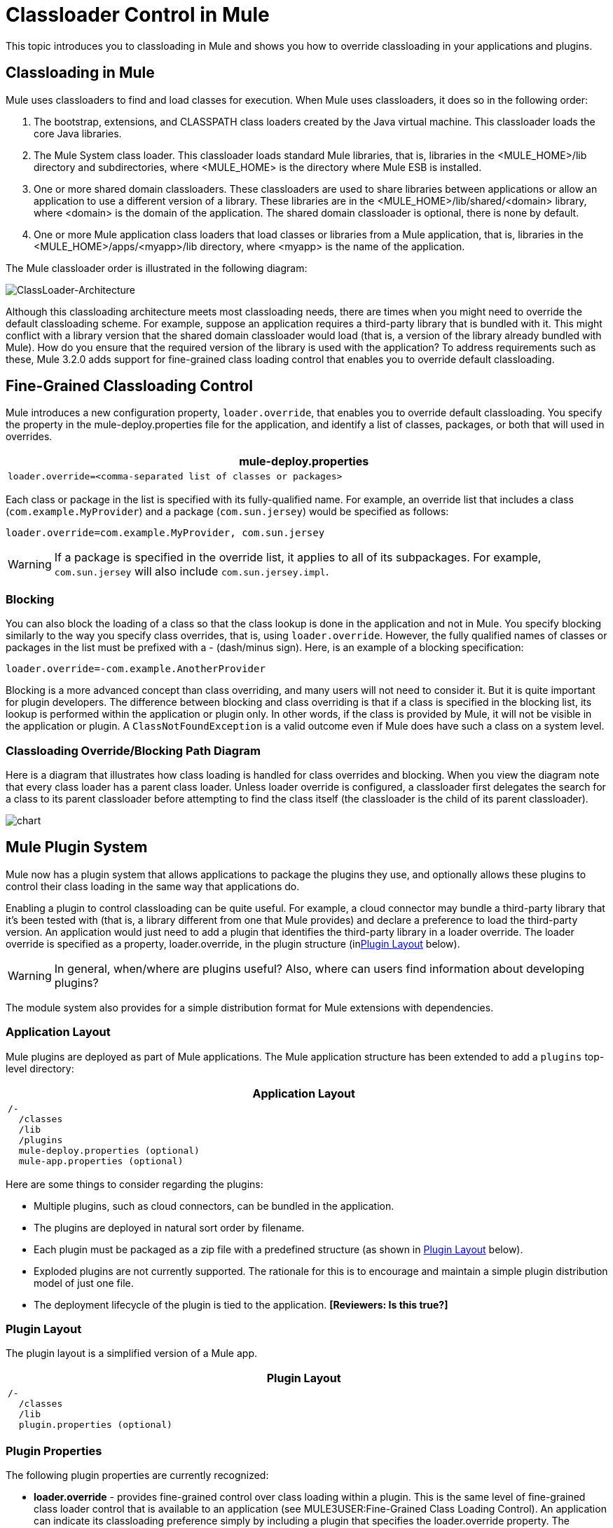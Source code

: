 = Classloader Control in Mule

This topic introduces you to classloading in Mule and shows you how to override classloading in your applications and plugins.

== Classloading in Mule

Mule uses classloaders to find and load classes for execution. When Mule uses classloaders, it does so in the following order:

. The bootstrap, extensions, and CLASSPATH class loaders created by the Java virtual machine. This classloader loads the core Java libraries.
. The Mule System class loader. This classloader loads standard Mule libraries, that is, libraries in the <MULE_HOME>/lib directory and subdirectories, where <MULE_HOME> is the directory where Mule ESB is installed.
. One or more shared domain classloaders. These classloaders are used to share libraries between applications or allow an application to use a different version of a library. These libraries are in the <MULE_HOME>/lib/shared/<domain> library, where <domain> is the domain of the application. The shared domain classloader is optional, there is none by default.
. One or more Mule application class loaders that load classes or libraries from a Mule application, that is, libraries in the <MULE_HOME>/apps/<myapp>/lib directory, where <myapp> is the name of the application.

The Mule classloader order is illustrated in the following diagram:

image:ClassLoader-Architecture.png[ClassLoader-Architecture]

Although this classloading architecture meets most classloading needs, there are times when you might need to override the default classloading scheme. For example, suppose an application requires a third-party library that is bundled with it. This might conflict with a library version that the shared domain classloader would load (that is, a version of the library already bundled with Mule). How do you ensure that the required version of the library is used with the application? To address requirements such as these, Mule 3.2.0 adds support for fine-grained class loading control that enables you to override default classloading.

== Fine-Grained Classloading Control

Mule introduces a new configuration property, `loader.override`, that enables you to override default classloading. You specify the property in the mule-deploy.properties file for the application, and identify a list of classes, packages, or both that will used in overrides.

[width="99a",cols="99a",options="header"]
|===
^|mule-deploy.properties
|
[source]
----
loader.override=<comma-separated list of classes or packages>
----
|===

Each class or package in the list is specified with its fully-qualified name. For example, an override list that includes a class (`com.example.MyProvider`) and a package (`com.sun.jersey`) would be specified as follows:

[source]
----
loader.override=com.example.MyProvider, com.sun.jersey
----

[WARNING]
If a package is specified in the override list, it applies to all of its subpackages. For example, `com.sun.jersey` will also include `com.sun.jersey.impl`.

=== Blocking

You can also block the loading of a class so that the class lookup is done in the application and not in Mule. You specify blocking similarly to the way you specify class overrides, that is, using `loader.override`. However, the fully qualified names of classes or packages in the list must be prefixed with a - (dash/minus sign). Here, is an example of a blocking specification:

[source]
----
loader.override=-com.example.AnotherProvider
----

Blocking is a more advanced concept than class overriding, and many users will not need to consider it. But it is quite important for plugin developers. The difference between blocking and class overriding is that if a class is specified in the blocking list, its lookup is performed within the application or plugin only. In other words, if the class is provided by Mule, it will not be visible in the application or plugin. A `ClassNotFoundException` is a valid outcome even if Mule does have such a class on a system level.

=== Classloading Override/Blocking Path Diagram

Here is a diagram that illustrates how class loading is handled for class overrides and blocking. When you view the diagram note that every class loader has a parent class loader. Unless loader override is configured, a classloader first delegates the search for a class to its parent classloader before attempting to find the class itself (the classloader is the child of its parent classloader).

image:chart.png[chart]

== Mule Plugin System

Mule now has a plugin system that allows applications to package the plugins they use, and optionally allows these plugins to control their class loading in the same way that applications do.

Enabling a plugin to control classloading can be quite useful. For example, a cloud connector may bundle a third-party library that it's been tested with (that is, a library different from one that Mule provides) and declare a preference to load the third-party version. An application would just need to add a plugin that identifies the third-party library in a loader override. The loader override is specified as a property, loader.override, in the plugin structure (in<<Plugin Layout>> below).

[WARNING]
In general, when/where are plugins useful? Also, where can users find information about developing plugins?

The module system also provides for a simple distribution format for Mule extensions with dependencies.

=== Application Layout

Mule plugins are deployed as part of Mule applications. The Mule application structure has been extended to add a `plugins` top-level directory:

[width="99a",cols="99a",options="header"]
|===
^|Application Layout
|
[source]
----
/-
  /classes
  /lib
  /plugins
  mule-deploy.properties (optional)
  mule-app.properties (optional)
----
|===

Here are some things to consider regarding the plugins:

* Multiple plugins, such as cloud connectors, can be bundled in the application.
* The plugins are deployed in natural sort order by filename.
* Each plugin must be packaged as a zip file with a predefined structure (as shown in <<Plugin Layout>> below).
* Exploded plugins are not currently supported. The rationale for this is to encourage and maintain a simple plugin distribution model of just one file.
* The deployment lifecycle of the plugin is tied to the application. *[Reviewers: Is this true?]*

=== Plugin Layout

The plugin layout is a simplified version of a Mule app.

[width="99a",cols="99a",options="header"]
|===
^|Plugin Layout
|
[source]
----
/-
  /classes
  /lib
  plugin.properties (optional)
----
|===

=== Plugin Properties

The following plugin properties are currently recognized:

* *loader.override* - provides fine-grained control over class loading within a plugin. This is the same level of fine-grained class loader control that is available to an application (see MULE3USER:Fine-Grained Class Loading Control). An application can indicate its classloading preference simply by including a plugin that specifies the loader.override property. The application does not need to do any extra classloader configuration. However, if necessary, the application can override any classloading preference the plugin declares.
